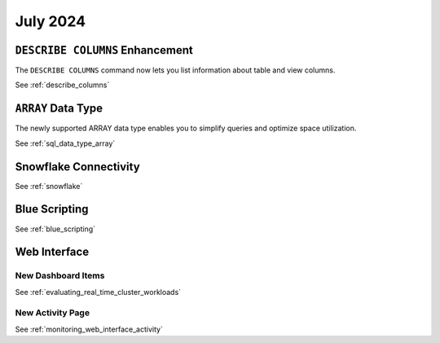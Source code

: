 .. _july_2024:

******************
July 2024
******************

``DESCRIBE COLUMNS`` Enhancement
================================

The ``DESCRIBE COLUMNS`` command now lets you list information about table and view columns.

See :ref:`describe_columns`

``ARRAY`` Data Type
===================

The newly supported ARRAY data type enables you to simplify queries and optimize space utilization.

See :ref:`sql_data_type_array`

Snowflake Connectivity
======================



See :ref:`snowflake`

Blue Scripting
==============



See :ref:`blue_scripting`

Web Interface
=============


New Dashboard Items
-------------------



See :ref:`evaluating_real_time_cluster_workloads`

New Activity Page
-----------------

See :ref:`monitoring_web_interface_activity` 






